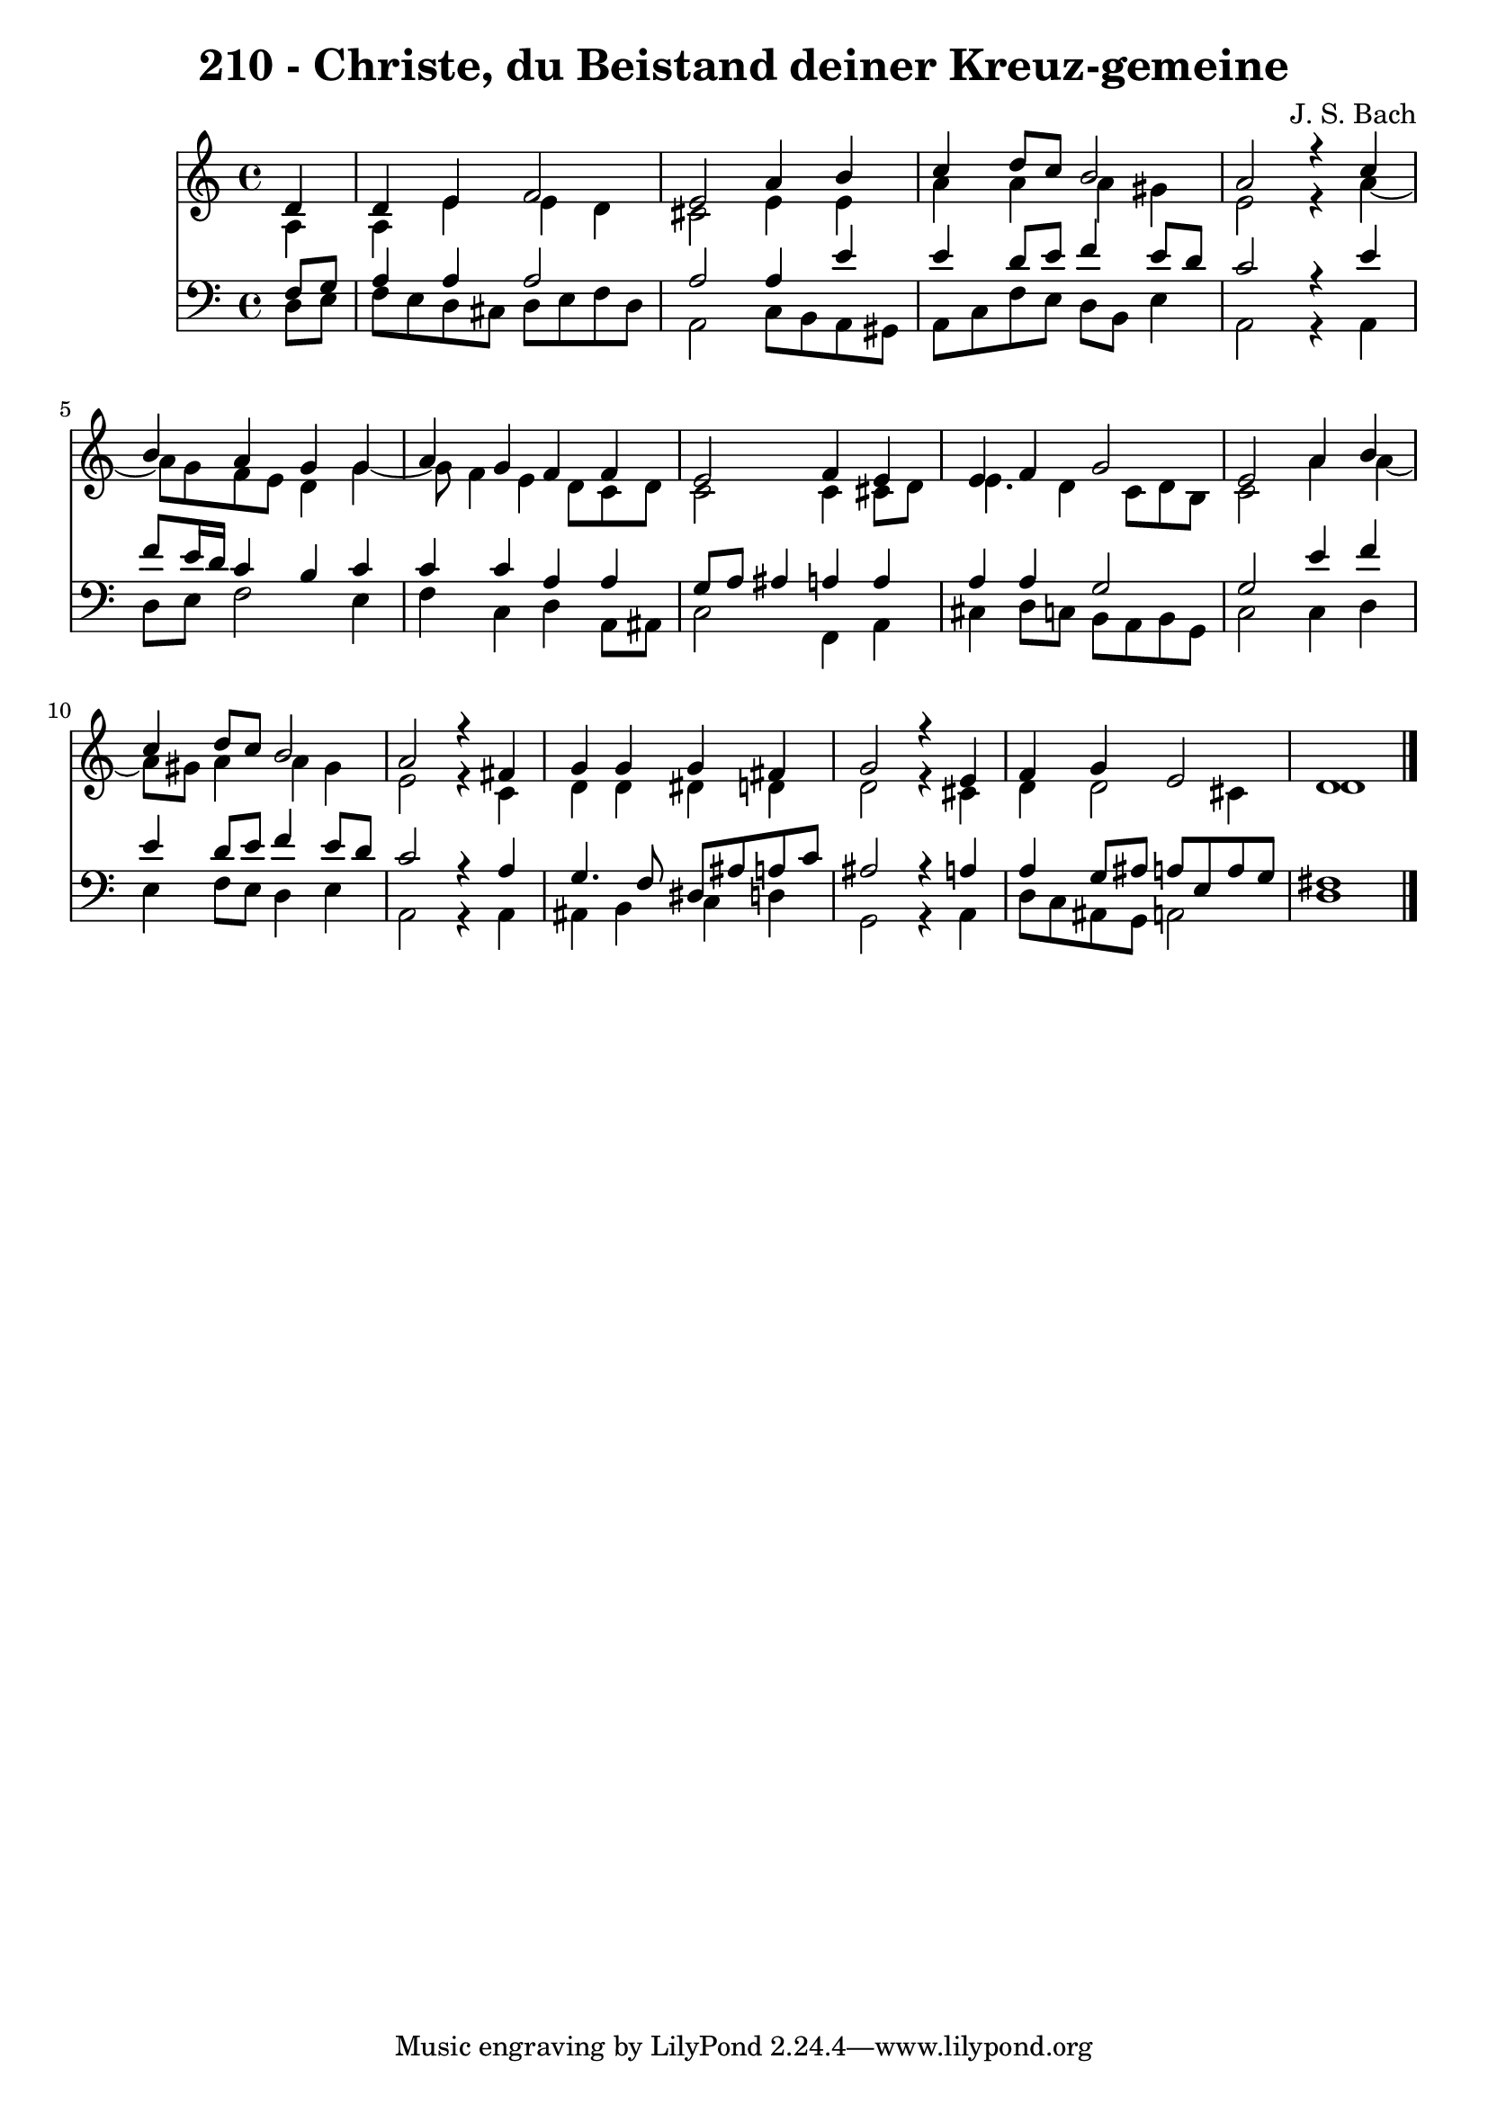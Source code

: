 \version "2.10.33"

\header {
  title = "210 - Christe, du Beistand deiner Kreuz-gemeine"
  composer = "J. S. Bach"
}


global = {
  \time 4/4
  \key c \major
}


soprano = \relative c' {
  \partial 4 d4 
    d4 e4 f2 
  e2 a4 b4 
  c4 d8 c8 b2 
  a2 r4 c4 
  b4 a4 g4 g4   %5
  a4 g4 f4 f4 
  e2 f4 e4 
  e4 f4 g2 
  e2 a4 b4 
  c4 d8 c8 b2   %10
  a2 r4 fis4 
  g4 g4 g4 fis4 
  g2 r4 e4 
  f4 g4 e2 
  d1   %15
  
}

alto = \relative c' {
  \partial 4 a4 
    a4 e'4 e4 d4 
  cis2 e4 e4 
  a4 a4 a4 gis4 
  e2 r4 a4~ 
  a8 g8 f8 e8 d4 g4~   %5
  g8 f4 e4 d8 c8 d8 
  c2 c4 cis8 d8 
  e4. d4 c8 d8 b8 
  c2 a'4 a4~ 
  a8 gis8 a4 a4 gis4   %10
  e2 r4 c4 
  d4 d4 dis4 d4 
  d2 r4 cis4 
  d4 d2 cis4 
  d1   %15
  
}

tenor = \relative c {
  \partial 4 f8  g8 
    a4 a4 a2 
  a2 a4 e'4 
  e4 d8 e8 f4 e8 d8 
  c2 r4 e4 
  f8 e16 d16 c4 b4 c4   %5
  c4 c4 a4 a4 
  g8 a8 ais4 a4 a4 
  a4 a4 g2 
  g2 e'4 f4 
  e4 d8 e8 f4 e8 d8   %10
  c2 r4 a4 
  g4. f8 dis8 ais'8 a8 c8 
  ais2 r4 a4 
  a4 g8 ais8 a8 e8 a8 g8 
  fis1   %15
  
}

baixo = \relative c {
  \partial 4 d8  e8 
    f8 e8 d8 cis8 d8 e8 f8 d8 
  a2 c8 b8 a8 gis8 
  a8 c8 f8 e8 d8 b8 e4 
  a,2 r4 a4 
  d8 e8 f2 e4   %5
  f4 c4 d4 a8 ais8 
  c2 f,4 a4 
  cis4 d8 c8 b8 a8 b8 g8 
  c2 c4 d4 
  e4 f8 e8 d4 e4   %10
  a,2 r4 a4 
  ais4 b4 c4 d4 
  g,2 r4 a4 
  d8 c8 ais8 g8 a2 
  d1   %15
  
}

\score {
  <<
    \new Staff {
      <<
        \global
        \new Voice = "1" { \voiceOne \soprano }
        \new Voice = "2" { \voiceTwo \alto }
      >>
    }
    \new Staff {
      <<
        \global
        \clef "bass"
        \new Voice = "1" {\voiceOne \tenor }
        \new Voice = "2" { \voiceTwo \baixo \bar "|."}
      >>
    }
  >>
}